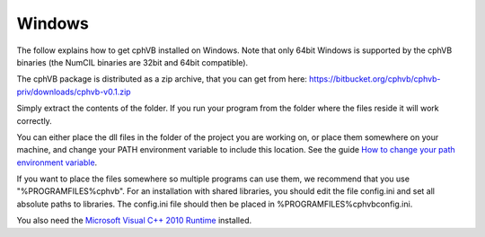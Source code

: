 Windows
-------

The follow explains how to get cphVB installed on Windows. Note that only 64bit Windows is supported by the cphVB binaries (the NumCIL binaries are 32bit and 64bit compatible).

The cphVB package is distributed as a zip archive, that you can get from here:
https://bitbucket.org/cphvb/cphvb-priv/downloads/cphvb-v0.1.zip

Simply extract the contents of the folder. If you run your program from the folder where the files reside it will work correctly.

You can either place the dll files in the folder of the project you are working on, or place them somewhere on your machine, and change your PATH environment variable to include this location. See the guide `How to change your path environment variable <http://www.computerhope.com/issues/ch000549.htm>`_.

If you want to place the files somewhere so multiple programs can use them, we recommend that you use "%PROGRAMFILES%\cphvb".
For an installation with shared libraries, you should edit the file config.ini and set all absolute paths to libraries. The config.ini file should then be placed in %PROGRAMFILES%\cphvb\config.ini.

You also need the `Microsoft Visual C++ 2010 Runtime <http://www.microsoft.com/en-us/download/details.aspx?id=14632>`_ installed.

